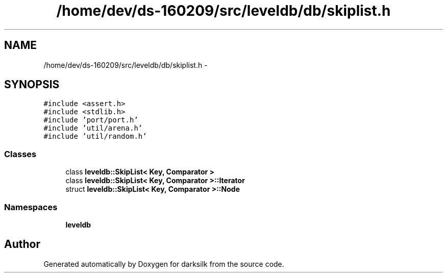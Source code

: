.TH "/home/dev/ds-160209/src/leveldb/db/skiplist.h" 3 "Wed Feb 10 2016" "Version 1.0.0.0" "darksilk" \" -*- nroff -*-
.ad l
.nh
.SH NAME
/home/dev/ds-160209/src/leveldb/db/skiplist.h \- 
.SH SYNOPSIS
.br
.PP
\fC#include <assert\&.h>\fP
.br
\fC#include <stdlib\&.h>\fP
.br
\fC#include 'port/port\&.h'\fP
.br
\fC#include 'util/arena\&.h'\fP
.br
\fC#include 'util/random\&.h'\fP
.br

.SS "Classes"

.in +1c
.ti -1c
.RI "class \fBleveldb::SkipList< Key, Comparator >\fP"
.br
.ti -1c
.RI "class \fBleveldb::SkipList< Key, Comparator >::Iterator\fP"
.br
.ti -1c
.RI "struct \fBleveldb::SkipList< Key, Comparator >::Node\fP"
.br
.in -1c
.SS "Namespaces"

.in +1c
.ti -1c
.RI " \fBleveldb\fP"
.br
.in -1c
.SH "Author"
.PP 
Generated automatically by Doxygen for darksilk from the source code\&.
